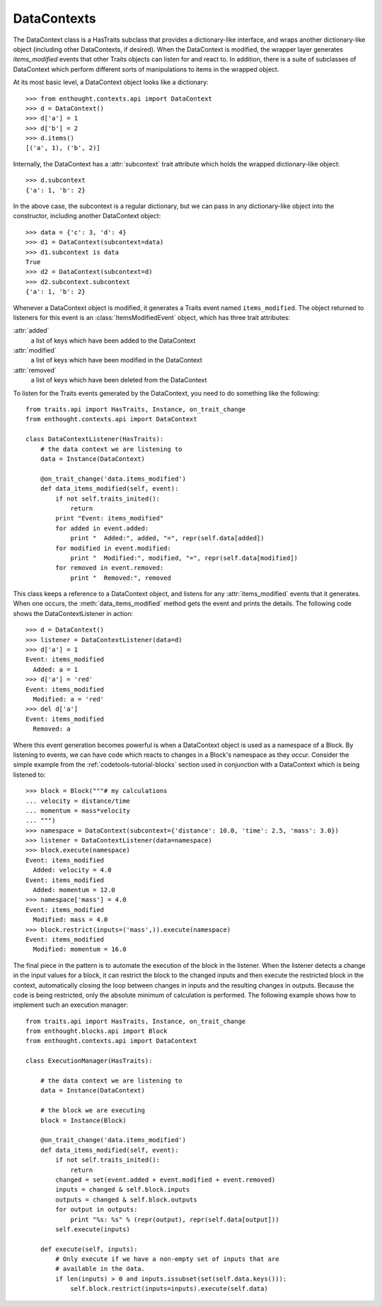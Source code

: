 
DataContexts
============

The DataContext class is a HasTraits subclass that provides a dictionary-like
interface, and wraps another dictionary-like object (including other 
DataContexts, if desired). When the DataContext is modified, the wrapper layer 
generates *items_modified* events that other Traits objects can listen for and
react to. In addition, there is a suite of subclasses of DataContext which 
perform different sorts of manipulations to items in the wrapped object.

At its most basic level, a DataContext object looks like a dictionary::

    >>> from enthought.contexts.api import DataContext
    >>> d = DataContext()
    >>> d['a'] = 1
    >>> d['b'] = 2
    >>> d.items()
    [('a', 1), ('b', 2)]

Internally, the DataContext has a :attr:`subcontext` trait attribute which
holds the wrapped dictionary-like object::

    >>> d.subcontext
    {'a': 1, 'b': 2}

In the above case, the subcontext is a regular dictionary, but we can pass in
any dictionary-like object into the constructor, including another DataContext
object::

    >>> data = {'c': 3, 'd': 4}
    >>> d1 = DataContext(subcontext=data)
    >>> d1.subcontext is data
    True
    >>> d2 = DataContext(subcontext=d)
    >>> d2.subcontext.subcontext
    {'a': 1, 'b': 2}

Whenever a DataContext object is modified, it generates a Traits event named
``items_modified``.  The object returned to listeners for this
event is an :class:`ItemsModifiedEvent` object, which has three trait attributes:

:attr:`added`
    a list of keys which have been added to the DataContext
:attr:`modified`
    a list of keys which have been modified in the DataContext
:attr:`removed`
    a list of keys which have been deleted from the DataContext

To listen for the Traits events generated by the DataContext, you need to do
something like the following::

    from traits.api import HasTraits, Instance, on_trait_change
    from enthought.contexts.api import DataContext
    
    class DataContextListener(HasTraits):
        # the data context we are listening to
        data = Instance(DataContext)
        
        @on_trait_change('data.items_modified')
        def data_items_modified(self, event):
            if not self.traits_inited():
                return
            print "Event: items_modified"
            for added in event.added:
                print "  Added:", added, "=", repr(self.data[added])
            for modified in event.modified:
                print "  Modified:", modified, "=", repr(self.data[modified])
            for removed in event.removed:
                print "  Removed:", removed

This class keeps a reference to a DataContext object, and listens for any
:attr:`items_modified` events that it generates. When one occurs, the
:meth:`data_items_modified` method gets the event and prints the details. The
following code shows the DataContextListener in action::

    >>> d = DataContext()
    >>> listener = DataContextListener(data=d)
    >>> d['a'] = 1
    Event: items_modified
      Added: a = 1
    >>> d['a'] = 'red'
    Event: items_modified
      Modified: a = 'red'
    >>> del d['a']
    Event: items_modified
      Removed: a

Where this event generation becomes powerful is when a DataContext object is
used as a namespace of a Block. By listening to events, we can have code which
reacts to changes in a Block's namespace as they occur. Consider the simple
example from the :ref:`codetools-tutorial-blocks` section used in conjunction
with a DataContext which is being listened to::

    >>> block = Block("""# my calculations
    ... velocity = distance/time
    ... momentum = mass*velocity
    ... """)
    >>> namespace = DataContext(subcontext={'distance': 10.0, 'time': 2.5, 'mass': 3.0})
    >>> listener = DataContextListener(data=namespace)
    >>> block.execute(namespace)
    Event: items_modified
      Added: velocity = 4.0
    Event: items_modified
      Added: momentum = 12.0
    >>> namespace['mass'] = 4.0
    Event: items_modified
      Modified: mass = 4.0
    >>> block.restrict(inputs=('mass',)).execute(namespace)
    Event: items_modified
      Modified: momentum = 16.0

The final piece in the pattern is to automate the execution of the block
in the listener. When the listener detects a change in the input values for
a block, it can restrict the block to the changed inputs and then execute
the restricted block in the context, automatically closing the loop between
changes in inputs and the resulting changes in outputs. Because the code is
being restricted, only the absolute minimum of calculation is performed.  The
following example shows how to implement such an execution manager::

    from traits.api import HasTraits, Instance, on_trait_change
    from enthought.blocks.api import Block
    from enthought.contexts.api import DataContext
    
    class ExecutionManager(HasTraits):

        # the data context we are listening to
        data = Instance(DataContext)
        
        # the block we are executing
        block = Instance(Block)
        
        @on_trait_change('data.items_modified')
        def data_items_modified(self, event):
            if not self.traits_inited():
                return
            changed = set(event.added + event.modified + event.removed) 
            inputs = changed & self.block.inputs
            outputs = changed & self.block.outputs
            for output in outputs:
                print "%s: %s" % (repr(output), repr(self.data[output]))
            self.execute(inputs)
        
        def execute(self, inputs):
            # Only execute if we have a non-empty set of inputs that are
            # available in the data.
            if len(inputs) > 0 and inputs.issubset(set(self.data.keys())):
                self.block.restrict(inputs=inputs).execute(self.data)
